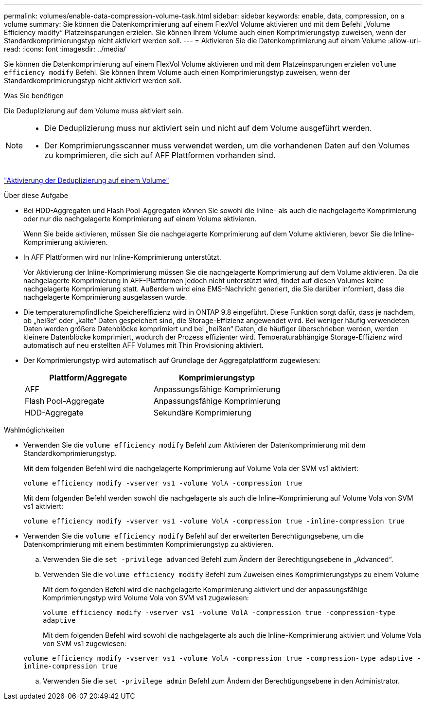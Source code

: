 ---
permalink: volumes/enable-data-compression-volume-task.html 
sidebar: sidebar 
keywords: enable, data, compression, on a volume 
summary: Sie können die Datenkomprimierung auf einem FlexVol Volume aktivieren und mit dem Befehl „Volume Efficiency modify“ Platzeinsparungen erzielen. Sie können Ihrem Volume auch einen Komprimierungstyp zuweisen, wenn der Standardkomprimierungstyp nicht aktiviert werden soll. 
---
= Aktivieren Sie die Datenkomprimierung auf einem Volume
:allow-uri-read: 
:icons: font
:imagesdir: ../media/


[role="lead"]
Sie können die Datenkomprimierung auf einem FlexVol Volume aktivieren und mit dem Platzeinsparungen erzielen `volume efficiency modify` Befehl. Sie können Ihrem Volume auch einen Komprimierungstyp zuweisen, wenn der Standardkomprimierungstyp nicht aktiviert werden soll.

.Was Sie benötigen
Die Deduplizierung auf dem Volume muss aktiviert sein.

[NOTE]
====
* Die Deduplizierung muss nur aktiviert sein und nicht auf dem Volume ausgeführt werden.
* Der Komprimierungsscanner muss verwendet werden, um die vorhandenen Daten auf den Volumes zu komprimieren, die sich auf AFF Plattformen vorhanden sind.


====
link:enable-deduplication-volume-task.html["Aktivierung der Deduplizierung auf einem Volume"]

.Über diese Aufgabe
* Bei HDD-Aggregaten und Flash Pool-Aggregaten können Sie sowohl die Inline- als auch die nachgelagerte Komprimierung oder nur die nachgelagerte Komprimierung auf einem Volume aktivieren.
+
Wenn Sie beide aktivieren, müssen Sie die nachgelagerte Komprimierung auf dem Volume aktivieren, bevor Sie die Inline-Komprimierung aktivieren.

* In AFF Plattformen wird nur Inline-Komprimierung unterstützt.
+
Vor Aktivierung der Inline-Komprimierung müssen Sie die nachgelagerte Komprimierung auf dem Volume aktivieren. Da die nachgelagerte Komprimierung in AFF-Plattformen jedoch nicht unterstützt wird, findet auf diesen Volumes keine nachgelagerte Komprimierung statt. Außerdem wird eine EMS-Nachricht generiert, die Sie darüber informiert, dass die nachgelagerte Komprimierung ausgelassen wurde.

* Die temperaturempfindliche Speichereffizienz wird in ONTAP 9.8 eingeführt. Diese Funktion sorgt dafür, dass je nachdem, ob „heiße“ oder „kalte“ Daten gespeichert sind, die Storage-Effizienz angewendet wird. Bei weniger häufig verwendeten Daten werden größere Datenblöcke komprimiert und bei „heißen“ Daten, die häufiger überschrieben werden, werden kleinere Datenblöcke komprimiert, wodurch der Prozess effizienter wird. Temperaturabhängige Storage-Effizienz wird automatisch auf neu erstellten AFF Volumes mit Thin Provisioning aktiviert.
* Der Komprimierungstyp wird automatisch auf Grundlage der Aggregatplattform zugewiesen:
+
[cols="2*"]
|===
| Plattform/Aggregate | Komprimierungstyp 


 a| 
AFF
 a| 
Anpassungsfähige Komprimierung



 a| 
Flash Pool-Aggregate
 a| 
Anpassungsfähige Komprimierung



 a| 
HDD-Aggregate
 a| 
Sekundäre Komprimierung

|===


.Wahlmöglichkeiten
* Verwenden Sie die `volume efficiency modify` Befehl zum Aktivieren der Datenkomprimierung mit dem Standardkomprimierungstyp.
+
Mit dem folgenden Befehl wird die nachgelagerte Komprimierung auf Volume Vola der SVM vs1 aktiviert:

+
`volume efficiency modify -vserver vs1 -volume VolA -compression true`

+
Mit dem folgenden Befehl werden sowohl die nachgelagerte als auch die Inline-Komprimierung auf Volume Vola von SVM vs1 aktiviert:

+
`volume efficiency modify -vserver vs1 -volume VolA -compression true -inline-compression true`

* Verwenden Sie die `volume efficiency modify` Befehl auf der erweiterten Berechtigungsebene, um die Datenkomprimierung mit einem bestimmten Komprimierungstyp zu aktivieren.
+
.. Verwenden Sie die `set -privilege advanced` Befehl zum Ändern der Berechtigungsebene in „Advanced“.
.. Verwenden Sie die `volume efficiency modify` Befehl zum Zuweisen eines Komprimierungstyps zu einem Volume
+
Mit dem folgenden Befehl wird die nachgelagerte Komprimierung aktiviert und der anpassungsfähige Komprimierungstyp wird Volume Vola von SVM vs1 zugewiesen:

+
`volume efficiency modify -vserver vs1 -volume VolA -compression true -compression-type adaptive`

+
Mit dem folgenden Befehl wird sowohl die nachgelagerte als auch die Inline-Komprimierung aktiviert und Volume Vola von SVM vs1 zugewiesen:

+
`volume efficiency modify -vserver vs1 -volume VolA -compression true -compression-type adaptive -inline-compression true`

.. Verwenden Sie die `set -privilege admin` Befehl zum Ändern der Berechtigungsebene in den Administrator.



